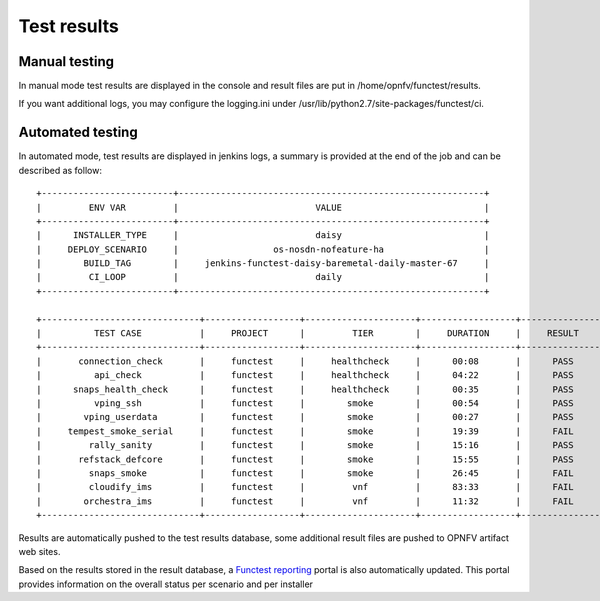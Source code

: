 Test results
============

Manual testing
--------------

In manual mode test results are displayed in the console and result files
are put in /home/opnfv/functest/results.

If you want additional logs, you may configure the logging.ini under
/usr/lib/python2.7/site-packages/functest/ci.

Automated testing
--------------

In automated mode, test results are displayed in jenkins logs, a summary is provided
at the end of the job and can be described as follow::

 +-------------------------+----------------------------------------------------------+
 |         ENV VAR         |                          VALUE                           |
 +-------------------------+----------------------------------------------------------+
 |      INSTALLER_TYPE     |                          daisy                           |
 |     DEPLOY_SCENARIO     |                  os-nosdn-nofeature-ha                   |
 |        BUILD_TAG        |     jenkins-functest-daisy-baremetal-daily-master-67     |
 |         CI_LOOP         |                          daily                           |
 +-------------------------+----------------------------------------------------------+

 +------------------------------+------------------+---------------------+------------------+----------------+
 |          TEST CASE           |     PROJECT      |         TIER        |     DURATION     |     RESULT     |
 +------------------------------+------------------+---------------------+------------------+----------------+
 |       connection_check       |     functest     |     healthcheck     |      00:08       |      PASS      |
 |          api_check           |     functest     |     healthcheck     |      04:22       |      PASS      |
 |      snaps_health_check      |     functest     |     healthcheck     |      00:35       |      PASS      |
 |          vping_ssh           |     functest     |        smoke        |      00:54       |      PASS      |
 |        vping_userdata        |     functest     |        smoke        |      00:27       |      PASS      |
 |     tempest_smoke_serial     |     functest     |        smoke        |      19:39       |      FAIL      |
 |         rally_sanity         |     functest     |        smoke        |      15:16       |      PASS      |
 |       refstack_defcore       |     functest     |        smoke        |      15:55       |      PASS      |
 |         snaps_smoke          |     functest     |        smoke        |      26:45       |      FAIL      |
 |         cloudify_ims         |     functest     |         vnf         |      83:33       |      FAIL      |
 |        orchestra_ims         |     functest     |         vnf         |      11:32       |      FAIL      |
 +------------------------------+------------------+---------------------+------------------+----------------+

Results are automatically pushed to the test results database, some additional
result files are pushed to OPNFV artifact web sites.

Based on the results stored in the result database, a `Functest reporting`_
portal is also automatically updated. This portal provides information on the
overall status per scenario and per installer

.. _`Functest reporting`: http://testresults.opnfv.org/reporting/master/functest/status-apex.html
